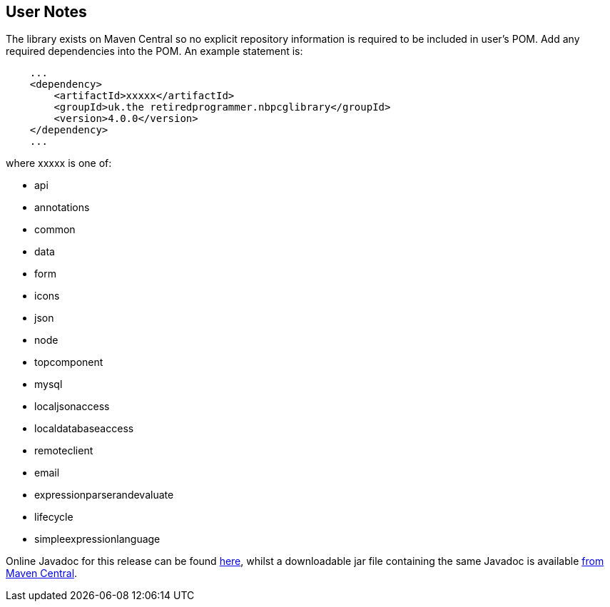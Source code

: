 
== User Notes

The library exists on Maven Central so no explicit repository information is required to be included 
in user's POM. Add any required dependencies into the POM.  An example statement is:

[source,xml]
----
    ...
    <dependency>
        <artifactId>xxxxx</artifactId>
        <groupId>uk.the retiredprogrammer.nbpcglibrary</groupId>
        <version>4.0.0</version>
    </dependency>
    ...
----

where xxxxx is one of:

* api
* annotations
* common
* data
* form
* icons
* json
* node
* topcomponent
* mysql
* localjsonaccess
* localdatabaseaccess
* remoteclient
* email
* expressionparserandevaluate
* lifecycle
* simpleexpressionlanguage

Online Javadoc for this release can be found http://www.javadoc.io/doc/uk.theretiredprogrammer/nbpcglibrary[here],
whilst a downloadable jar file containing the same Javadoc is available
http://central.maven.org/maven2/uk/theretiredprogrammer/nbpcglibrary/4.0.0/nbpcglibrary-4.0.0-javadoc.jar[from Maven Central].

